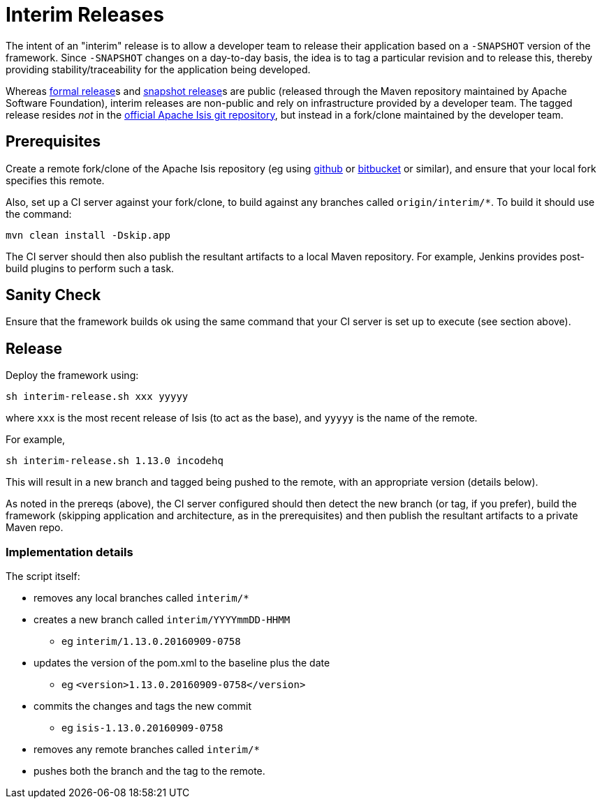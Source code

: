 [[release-process-for-interim-releases]]
= Interim Releases
:notice: licensed to the apache software foundation (asf) under one or more contributor license agreements. see the notice file distributed with this work for additional information regarding copyright ownership. the asf licenses this file to you under the apache license, version 2.0 (the "license"); you may not use this file except in compliance with the license. you may obtain a copy of the license at. http://www.apache.org/licenses/license-2.0 . unless required by applicable law or agreed to in writing, software distributed under the license is distributed on an "as is" basis, without warranties or  conditions of any kind, either express or implied. see the license for the specific language governing permissions and limitations under the license.
:page-partial:






The intent of an "interim" release is to allow a developer team to release their application based on a `-SNAPSHOT` version of the framework.
Since `-SNAPSHOT` changes on a day-to-day basis, the idea is to tag a particular revision and to release this, thereby providing stability/traceability for the application being developed.

Whereas xref:comguide:ROOT:cutting-a-release.adoc.adoc[formal release]s and xref:comguide:ROOT:release-process-for-snapshots[snapshot release]s are public (released through the Maven repository maintained by Apache Software Foundation), interim releases are non-public and rely on infrastructure provided by a developer team.
The tagged release resides __not__ in the xref:docs:ROOT:downloads.adoc#\__downloads_source_code[official Apache Isis git repository], but instead in a fork/clone maintained by the developer team.

== Prerequisites

Create a remote fork/clone of the Apache Isis repository (eg using link:http://github.com[github] or link:http://bitbucket.org[bitbucket] or similar), and ensure that your local fork specifies this remote.

Also, set up a CI server against your fork/clone, to build against any branches called `origin/interim/*`.
To build it should use the command:

[source,bash]
----
mvn clean install -Dskip.app
----

The CI server should then also publish the resultant artifacts to a local Maven repository.
For example, Jenkins provides post-build plugins to perform such a task.

== Sanity Check

Ensure that the framework builds ok using the same command that your CI server is set up to execute (see section above).

== Release

Deploy the framework using:

[source,bsah]
----
sh interim-release.sh xxx yyyyy
----

where `xxx` is the most recent release of Isis (to act as the base), and `yyyyy` is the name of the remote.

For example,

[source,bash]
----
sh interim-release.sh 1.13.0 incodehq
----

This will result in a new branch and tagged being pushed to the remote, with an appropriate version (details below).

As noted in the prereqs (above), the CI server configured should then detect the new branch (or tag, if you prefer), build the framework (skipping application and architecture, as in the prerequisites) and then publish the resultant artifacts to a private Maven repo.

=== Implementation details

The script itself:

* removes any local branches called `interim/*`
* creates a new branch called `interim/YYYYmmDD-HHMM`
** eg `interim/1.13.0.20160909-0758`
* updates the version of the pom.xml to the baseline plus the date
** eg `<version>1.13.0.20160909-0758</version>`
* commits the changes and tags the new commit
** eg `isis-1.13.0.20160909-0758`
* removes any remote branches called `interim/*`
* pushes both the branch and the tag to the remote.


